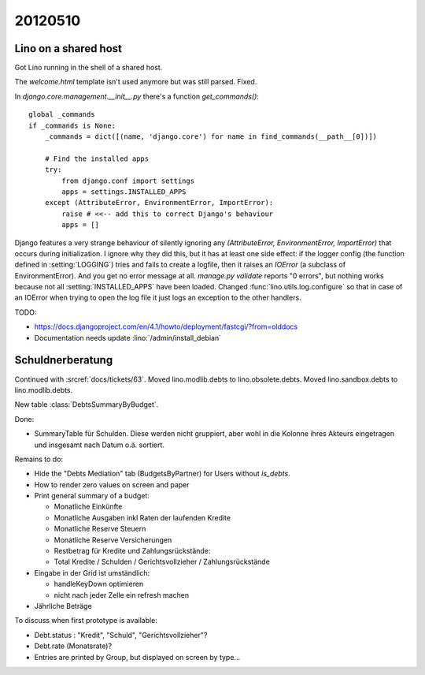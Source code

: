 20120510
========

Lino on a shared host
---------------------

Got Lino running in the shell of a shared host. 

The `welcome.html` template isn't used anymore but was still parsed. Fixed.

In `django.core.management.__init__.py` there's a function `get_commands()`::

    global _commands
    if _commands is None:
        _commands = dict([(name, 'django.core') for name in find_commands(__path__[0])])

        # Find the installed apps
        try:
            from django.conf import settings
            apps = settings.INSTALLED_APPS
        except (AttributeError, EnvironmentError, ImportError):
            raise # <<-- add this to correct Django's behaviour
            apps = []


Django features a very strange behaviour of silently ignoring 
any `(AttributeError, EnvironmentError, ImportError)` 
that occurs during initialization.
I ignore why they did this, but it has at least one side effect: 
if the logger config (the function defined in :setting:`LOGGING`) 
tries and fails to create a logfile, then it raises an `IOError` 
(a subclass of EnvironmentError).
And you get no error message at all.
`manage.py validate` reports "0 errors", 
but nothing works because not all :setting:`INSTALLED_APPS` 
have been loaded.
Changed :func:`lino.utils.log.configure` 
so that in case of an IOError when trying to open the log file 
it just logs an exception to the other handlers.

TODO: 

- https://docs.djangoproject.com/en/4.1/howto/deployment/fastcgi/?from=olddocs
- Documentation needs update :lino:`/admin/install_debian`


Schuldnerberatung
-----------------

Continued with :srcref:`docs/tickets/63`.
Moved lino.modlib.debts to lino.obsolete.debts.
Moved lino.sandbox.debts to lino.modlib.debts.

.. currentmodule: lino.modlib.debts.models

New table :class:`DebtsSummaryByBudget`.

Done:

- SummaryTable für Schulden. Diese werden nicht gruppiert, aber wohl in die Kolonne 
  ihres Akteurs eingetragen und insgesamt nach Datum o.ä. sortiert. 
  

Remains to do:

- Hide the "Debts Mediation" tab (BudgetsByPartner) for Users without `is_debts`. 

- How to render zero values on screen and paper

- Print general summary of a budget:

  - Monatliche Einkünfte
  - Monatliche Ausgaben inkl Raten der laufenden Kredite
  - Monatliche Reserve Steuern
  - Monatliche Reserve Versicherungen
  - Restbetrag für Kredite und Zahlungsrückstände:
  - Total Kredite / Schulden / Gerichtsvollzieher / Zahlungsrückstände
  
  
- Eingabe in der Grid ist umständlich:

  - handleKeyDown optimieren
  - nicht nach jeder Zelle ein refresh machen
  
- Jährliche Beträge


To discuss when first prototype is available:

- Debt.status : "Kredit", "Schuld", "Gerichtsvollzieher"?

- Debt.rate (Monatsrate)?

- Entries are printed by Group, but displayed on screen by type...
